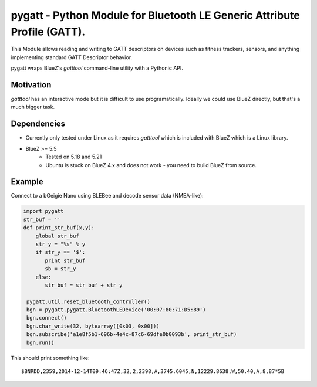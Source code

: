 pygatt - Python Module for Bluetooth LE Generic Attribute Profile (GATT).
====

This Module allows reading and writing to GATT descriptors on devices such as
fitness trackers, sensors, and anything implementing standard GATT Descriptor behavior.

pygatt wraps BlueZ's `gatttool` command-line utility with a Pythonic API.

Motivation
----

`gatttool` has an interactive mode but it is difficult to use programatically.
Ideally we could use BlueZ directly, but that's a much bigger task.

Dependencies
----
* Currently only tested under Linux as it requires `gatttool` which is included with BlueZ which is a Linux library.
* BlueZ >= 5.5
    * Tested on 5.18 and 5.21
    * Ubuntu is stuck on BlueZ 4.x and does not work - you need to build BlueZ
      from source.

Example
----

Connect to a bGeigie Nano using BLEBee and decode sensor data (NMEA-like):

.. code:: python

  import pygatt
  str_buf = ''
  def print_str_buf(x,y):
      global str_buf
      str_y = "%s" % y
      if str_y == '$':
         print str_buf
         sb = str_y
      else:
         str_buf = str_buf + str_y

   pygatt.util.reset_bluetooth_controller()
   bgn = pygatt.pygatt.BluetoothLEDevice('00:07:80:71:D5:89')
   bgn.connect()
   bgn.char_write(32, bytearray([0x03, 0x00]))
   bgn.subscribe('a1e8f5b1-696b-4e4c-87c6-69dfe0b0093b', print_str_buf)
   bgn.run()

This should print something like:

.. parsed-literal::

  $BNRDD,2359,2014-12-14T09:46:47Z,32,2,2398,A,3745.6045,N,12229.8638,W,50.40,A,8,87*5B
